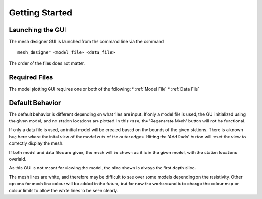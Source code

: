 Getting Started
==========================

Launching the GUI
-----------------

The mesh designer GUI is launched from the command line via the command::
	
	mesh_designer <model_file> <data_file>

The order of the files does not matter.

Required Files
--------------

The model plotting GUI requires one or both of the following:
* :ref:`Model File`
* :ref:`Data File`


Default Behavior
----------------

The default behavior is different depending on what files are input.
If only a model file is used, the GUI initialized using the given model, and no station locations are plotted. In this case, the 'Regenerate Mesh' button will not be functional.

If only a data file is used, an initial model will be created based on the bounds of the given stations. There is a known bug here where the inital view of the model cuts of the outer edges. Hitting the 'Add Pads' button will reset the view to correctly display the mesh.

If both model and data files are given, the mesh will be shown as it is in the given model, with the station locations overlaid.

As this GUI is not meant for viewing the model, the slice shown is always the first depth slice. 

The mesh lines are white, and therefore may be difficult to see over some models depending on the resistivity. Other options for mesh line colour will be added in the future, but for now the workaround is to change the colour map or colour limits to allow the white lines to be seen clearly.

